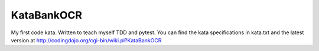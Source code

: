 KataBankOCR
===========
My first code kata. Written to teach myself TDD and pytest.
You can find the kata specifications in kata.txt and the latest version at http://codingdojo.org/cgi-bin/wiki.pl?KataBankOCR



